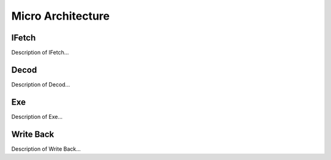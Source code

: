
Micro Architecture
==================

IFetch
------

Description of IFetch...

Decod
-----

Description of Decod...

Exe
---

Description of Exe...

Write Back
----------

Description of Write Back...
